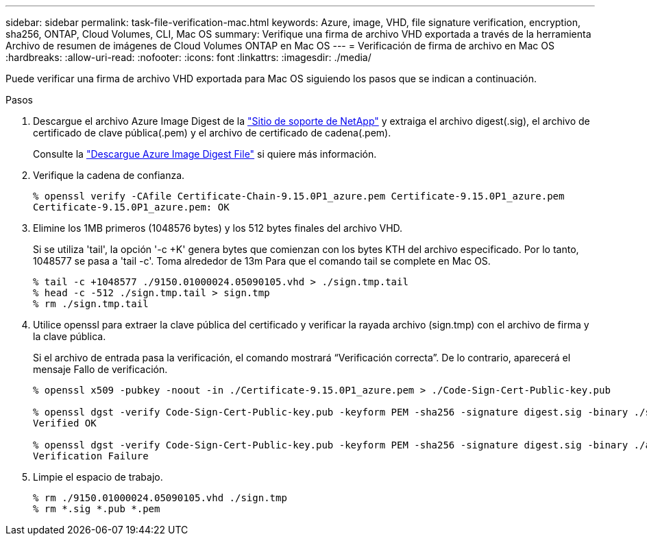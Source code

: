 ---
sidebar: sidebar 
permalink: task-file-verification-mac.html 
keywords: Azure, image, VHD, file signature verification, encryption, sha256, ONTAP, Cloud Volumes, CLI, Mac OS 
summary: Verifique una firma de archivo VHD exportada a través de la herramienta Archivo de resumen de imágenes de Cloud Volumes ONTAP en Mac OS 
---
= Verificación de firma de archivo en Mac OS
:hardbreaks:
:allow-uri-read: 
:nofooter: 
:icons: font
:linkattrs: 
:imagesdir: ./media/


[role="lead"]
Puede verificar una firma de archivo VHD exportada para Mac OS siguiendo los pasos que se indican a continuación.

.Pasos
. Descargue el archivo Azure Image Digest de la https://mysupport.netapp.com/site/["Sitio de soporte de NetApp"^] y extraiga el archivo digest(.sig), el archivo de certificado de clave pública(.pem) y el archivo de certificado de cadena(.pem).
+
Consulte la https://docs.netapp.com/us-en/bluexp-cloud-volumes-ontap/task-azure-download-digest-file.html["Descargue Azure Image Digest File"^] si quiere más información.

. Verifique la cadena de confianza.
+
[listing]
----
% openssl verify -CAfile Certificate-Chain-9.15.0P1_azure.pem Certificate-9.15.0P1_azure.pem
Certificate-9.15.0P1_azure.pem: OK
----
. Elimine los 1MB primeros (1048576 bytes) y los 512 bytes finales del archivo VHD.
+
Si se utiliza 'tail', la opción '-c +K' genera bytes que comienzan con los bytes KTH
del archivo especificado. Por lo tanto, 1048577 se pasa a 'tail -c'. Toma alrededor de 13m
Para que el comando tail se complete en Mac OS.

+
[listing]
----
% tail -c +1048577 ./9150.01000024.05090105.vhd > ./sign.tmp.tail
% head -c -512 ./sign.tmp.tail > sign.tmp
% rm ./sign.tmp.tail
----
. Utilice openssl para extraer la clave pública del certificado y verificar la rayada
archivo (sign.tmp) con el archivo de firma y la clave pública.
+
Si el archivo de entrada pasa la verificación, el comando mostrará “Verificación correcta”.
De lo contrario, aparecerá el mensaje Fallo de verificación.

+
[listing]
----
% openssl x509 -pubkey -noout -in ./Certificate-9.15.0P1_azure.pem > ./Code-Sign-Cert-Public-key.pub

% openssl dgst -verify Code-Sign-Cert-Public-key.pub -keyform PEM -sha256 -signature digest.sig -binary ./sign.tmp
Verified OK

% openssl dgst -verify Code-Sign-Cert-Public-key.pub -keyform PEM -sha256 -signature digest.sig -binary ./another_file_from_nowhere.tmp
Verification Failure
----
. Limpie el espacio de trabajo.
+
[listing]
----
% rm ./9150.01000024.05090105.vhd ./sign.tmp
% rm *.sig *.pub *.pem
----

